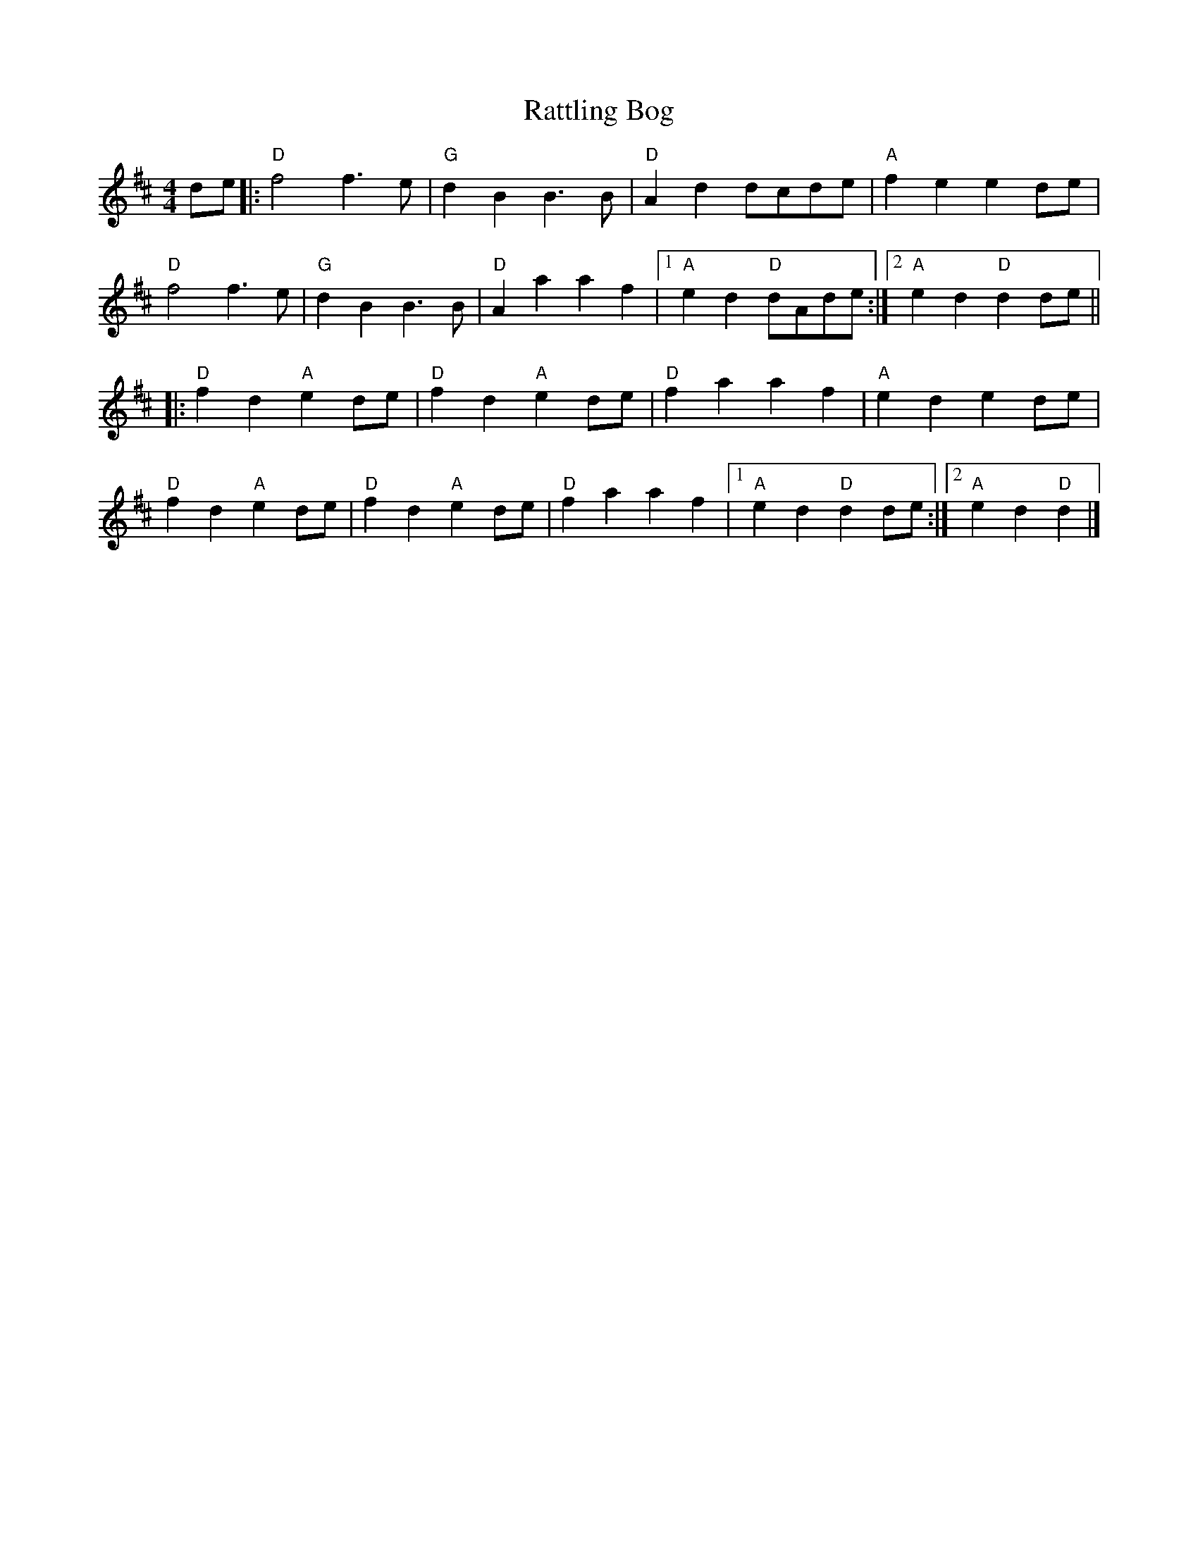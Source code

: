 X:20201
T:Rattling Bog
R:Polka
B:Tuneworks Tunebook (https://www.tuneworks.co.uk/)
G:Tuneworks
Z:Jon Warbrick, jon.warbrick@googlemail.com
M:4/4
L:1/8
K:D
de |: "D" f4 f3 e | "G" d2 B2 B3 B | "D" A2 d2 dcde | "A" f2 e2 e2 de |
"D" f4 f3 e | "G" d2 B2 B3 B | "D" A2 a2 a2 f2 |1 "A" e2 d2"D" dAde :|2 "A" e2 d2"D" d2 de ||
|: "D" f2 d2"A" e2 de | "D" f2 d2"A" e2 de | "D" f2 a2 a2 f2 | "A" e2 d2 e2 de |
"D" f2 d2"A" e2 de | "D" f2 d2"A" e2 de | "D" f2 a2 a2 f2 |1 "A" e2 d2"D" d2 de :|2 "A" e2 d2"D" d2 |]
